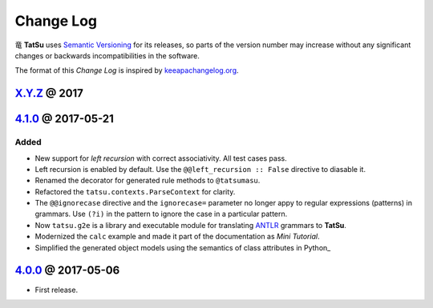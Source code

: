 .. |dragon| unicode:: 0x7ADC .. unicode dragon
.. |TatSu| replace:: |dragon| **TatSu**

Change Log
==========

|TatSu| uses `Semantic Versioning`_ for its releases, so parts
of the version number may increase without any significant changes or
backwards incompatibilities in the software.

The format of this *Change Log* is inspired by `keeapachangelog.org`_.

`X.Y.Z`_ @ 2017
---------------
.. _X.Y.Z: https://github.com/apalala/tatsu/compare/v4.0.0...master



`4.1.0`_ @ 2017-05-21
---------------------
.. _4.1.0: https://github.com/apalala/tatsu/compare/v4.0.0...v4.1.0

Added
~~~~~

-  New support for *left recursion* with correct associativity. All test
   cases pass.

-  Left recursion is enabled by default. Use the
   ``@@left_recursion :: False`` directive to diasable it.

-  Renamed the decorator for generated rule methods to ``@tatsumasu``.

-  Refactored the ``tatsu.contexts.ParseContext`` for clarity.

-  The ``@@ignorecase`` directive and the ``ignorecase=`` parameter no
   longer appy to regular expressions (patterns) in grammars. Use
   ``(?i)`` in the pattern to ignore the case in a particular pattern.

-  Now ``tatsu.g2e`` is a library and executable module for translating
   `ANTLR`_ grammars to **TatSu**.

-  Modernized the ``calc`` example and made it part of the documentation
   as *Mini Tutorial*.

-  Simplified the generated object models using the semantics of class
   attributes in Python\_

`4.0.0`_ @ 2017-05-06
---------------------
.. _4.0.0: https://github.com/apalala/tatsu/compare/0.0.0...v4.0.0

-  First release.

.. _Semantic Versioning: http://semver.org/
.. _keeapachangelog.org: http://keepachangelog.com/
.. _ANTLR: http://www.antlr.org
